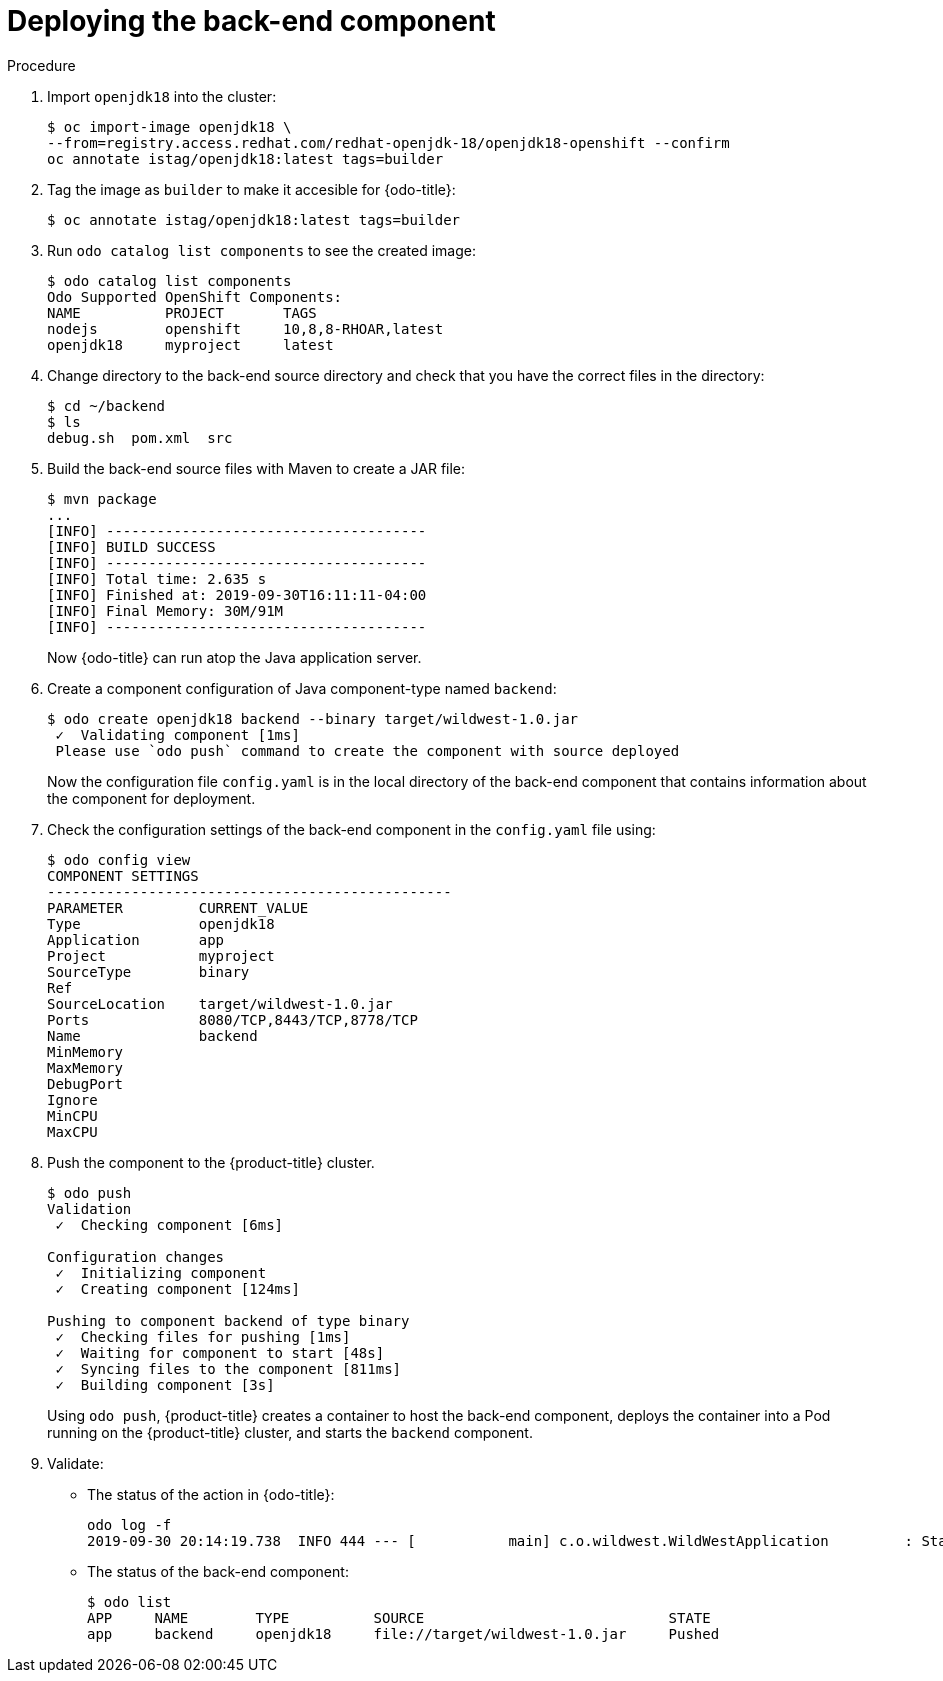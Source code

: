 // Module included in the following assemblies:
//
// * cli_reference/openshift_developer_cli/creating-a-multicomponent-application-with-odo.adoc

[id="deploying-the-back-end-component_{context}"]

= Deploying the back-end component

.Procedure

. Import `openjdk18` into the cluster:
+
----
$ oc import-image openjdk18 \
--from=registry.access.redhat.com/redhat-openjdk-18/openjdk18-openshift --confirm
oc annotate istag/openjdk18:latest tags=builder
----

. Tag the image as `builder` to make it accesible for {odo-title}:
+
----
$ oc annotate istag/openjdk18:latest tags=builder
----

. Run `odo catalog list components` to see the created image:
+
----
$ odo catalog list components
Odo Supported OpenShift Components:
NAME          PROJECT       TAGS
nodejs        openshift     10,8,8-RHOAR,latest
openjdk18     myproject     latest
----

. Change directory to the back-end source directory and check that you have the correct files in the directory:
+
----
$ cd ~/backend
$ ls
debug.sh  pom.xml  src
----

. Build the back-end source files with Maven to create a JAR file:
+
----
$ mvn package
...
[INFO] --------------------------------------
[INFO] BUILD SUCCESS
[INFO] --------------------------------------
[INFO] Total time: 2.635 s
[INFO] Finished at: 2019-09-30T16:11:11-04:00
[INFO] Final Memory: 30M/91M
[INFO] --------------------------------------
----
+
Now {odo-title} can run atop the Java application server.

. Create a component configuration of Java component-type named `backend`:
+
----
$ odo create openjdk18 backend --binary target/wildwest-1.0.jar
 ✓  Validating component [1ms]
 Please use `odo push` command to create the component with source deployed
---- 
+
Now the configuration file `config.yaml` is in the local directory of the back-end component that contains information about the component for deployment.
 
. Check the configuration settings of the back-end component in the `config.yaml` file using:
+
----
$ odo config view
COMPONENT SETTINGS
------------------------------------------------
PARAMETER         CURRENT_VALUE
Type              openjdk18
Application       app
Project           myproject
SourceType        binary
Ref
SourceLocation    target/wildwest-1.0.jar
Ports             8080/TCP,8443/TCP,8778/TCP
Name              backend
MinMemory
MaxMemory
DebugPort
Ignore
MinCPU
MaxCPU
---- 

. Push the component to the {product-title} cluster. 
+
----
$ odo push
Validation
 ✓  Checking component [6ms]

Configuration changes
 ✓  Initializing component
 ✓  Creating component [124ms]

Pushing to component backend of type binary
 ✓  Checking files for pushing [1ms]
 ✓  Waiting for component to start [48s]
 ✓  Syncing files to the component [811ms]
 ✓  Building component [3s]
---- 
+
Using `odo push`, {product-title} creates a container to host the back-end component, deploys the container into a Pod running on the {product-title} cluster, and starts the `backend` component.

. Validate:

* The status of the action in {odo-title}:
+
----
odo log -f
2019-09-30 20:14:19.738  INFO 444 --- [           main] c.o.wildwest.WildWestApplication         : Starting WildWestApplication v1.0 onbackend-app-1-9tnhc with PID 444 (/deployments/wildwest-1.0.jar started by jboss in /deployments)
----

* The status of the back-end component:
+
----
$ odo list
APP     NAME        TYPE          SOURCE                             STATE
app     backend     openjdk18     file://target/wildwest-1.0.jar     Pushed
----